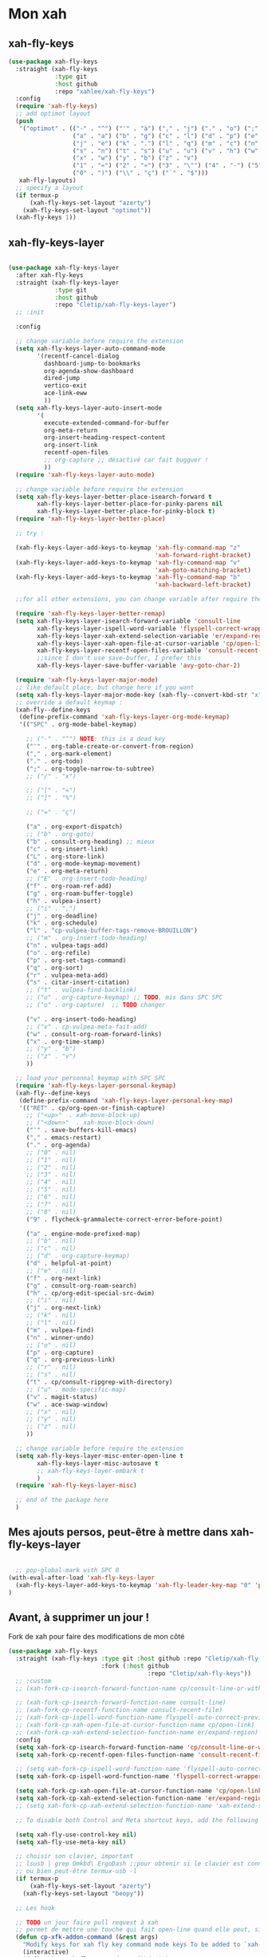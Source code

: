

* Mon xah



** xah-fly-keys
#+begin_src emacs-lisp :tangle no
  (use-package xah-fly-keys
    :straight (xah-fly-keys
               :type git
               :host github
               :repo "xahlee/xah-fly-keys")
    :config
    (require 'xah-fly-keys)
    ;; add optimot layout
    (push
     '("optimot" . (("-" . "^") ("'" . "à") ("," . "j") ("." . "o") (";" . "k") ("/" . "x") ("[" . "#") ("]" . "@") ("=" . "ç")
                    ("a" . "a") ("b" . "g") ("c" . "l") ("d" . "p") ("e" . "e") ("f" . "f") ("g" . "d") ("h" . "t") ("i" . ",")
                    ("j" . "è") ("k" . ".") ("l" . "q") ("m" . "c") ("n" . "r") ("o" . "i") ("p" . "é") ("q" . "y") ("r" . "'")
                    ("s" . "n") ("t" . "s") ("u" . "u") ("v" . "h") ("w" . "m")
                    ("x" . "w") ("y" . "b") ("z" . "v")
                    ("1" . "«") ("2" . "»") ("3" . "\"") ("4" . "-") ("5" . "+") ("6" . "*") ("7" . "/") ("8" . "=") ("9" . "(")
                    ("0" . ")") ("\\" . "ç") ("`" . "$")))
     xah-fly-layouts)
    ;; specify a layout
    (if termux-p
        (xah-fly-keys-set-layout "azerty")
      (xah-fly-keys-set-layout "optimot"))
    (xah-fly-keys 1))

#+end_src

** xah-fly-keys-layer
#+begin_src emacs-lisp :tangle no

  (use-package xah-fly-keys-layer
    :after xah-fly-keys
    :straight (xah-fly-keys-layer
               :type git
               :host github
               :repo "Cletip/xah-fly-keys-layer")
    ;; :init

    :config

    ;; change variable before require the extension
    (setq xah-fly-keys-layer-auto-command-mode
          '(recentf-cancel-dialog
            dashboard-jump-to-bookmarks
            org-agenda-show-dashboard
            dired-jump
            vertico-exit
            ace-link-eww
            ))
    (setq xah-fly-keys-layer-auto-insert-mode
          '(
            execute-extended-command-for-buffer
            org-meta-return
            org-insert-heading-respect-content
            org-insert-link
            recentf-open-files
            ;; org-capture ;; désactivé car fait bugguer !
            ))
    (require 'xah-fly-keys-layer-auto-mode)

    ;; change variable before require the extension
    (setq xah-fly-keys-layer-better-place-isearch-forward t
          xah-fly-keys-layer-better-place-for-pinky-parens nil
          xah-fly-keys-layer-better-place-for-pinky-block t)
    (require 'xah-fly-keys-layer-better-place)

    ;; try :

    (xah-fly-keys-layer-add-keys-to-keymap 'xah-fly-command-map "z"
                                           'xah-forward-right-bracket)
    (xah-fly-keys-layer-add-keys-to-keymap 'xah-fly-command-map "v"
                                           'xah-goto-matching-bracket)
    (xah-fly-keys-layer-add-keys-to-keymap 'xah-fly-command-map "b"
                                           'xah-backward-left-bracket)

    ;;for all other extensions, you can change variable after require the extension

    (require 'xah-fly-keys-layer-better-remap)
    (setq xah-fly-keys-layer-isearch-forward-variable 'consult-line
          xah-fly-keys-layer-ispell-word-variable 'flyspell-correct-wrapper
          xah-fly-keys-layer-xah-extend-selection-variable 'er/expand-region
          xah-fly-keys-layer-xah-open-file-at-cursor-variable 'cp/open-link
          xah-fly-keys-layer-recentf-open-files-variable 'consult-recent-file
          ;;since I don't use save-buffer, I prefer this
          xah-fly-keys-layer-save-buffer-variable 'avy-goto-char-2)

    (require 'xah-fly-keys-layer-major-mode)
    ;; like default place, but change here if you want
    (setq xah-fly-keys-layer-major-mode-key (xah-fly--convert-kbd-str "x"))
    ;; override a default keymap : 
    (xah-fly--define-keys
     (define-prefix-command 'xah-fly-keys-layer-org-mode-keymap)
     '(("SPC" . org-mode-babel-keymap)

       ;; ("-" . "^") NOTE: this is a dead key
       ("'" . org-table-create-or-convert-from-region)
       ("," . org-mark-element)
       ("." . org-todo)
       (";" . org-toggle-narrow-to-subtree)
       ;; ("/" . "x")

       ;; ("[" . "=")
       ;; ("]" . "%")

       ;; ("=" . "ç")

       ("a" . org-export-dispatch)
       ;; ("b" . org-goto)
       ("b" . consult-org-heading) ;; mieux
       ("c" . org-insert-link)
       ("L" . org-store-link)
       ("d" . org-mode-keymap-movement)
       ("e" . org-meta-return)
       ;; ("E" . org-insert-todo-heading)
       ("f" . org-roam-ref-add)
       ("g" . org-roam-buffer-toggle)
       ("h" . vulpea-insert)
       ;; ("i" . ",")
       ("j" . org-deadline)
       ("k" . org-schedule)
       ("l" . "cp-vulpea-buffer-tags-remove-BROUILLON")
       ;; ("m" . org-insert-todo-heading)
       ("n" . vulpea-tags-add)
       ("o" . org-refile)
       ("p" . org-set-tags-command)
       ("q" . org-sort)
       ("r" . vulpea-meta-add)
       ("s" . citar-insert-citation)
       ;; ("t" . vulpea-find-backlink)
       ;; ("u" . org-capture-keymap) ;; TODO, mis dans SPC SPC
       ;; ("u" . org-capture)  ;; TODO changer

       ("v" . org-insert-todo-heading)
       ;; ("v" . cp-vulpea-meta-fait-add)
       ("w" . consult-org-roam-forward-links)
       ("x" . org-time-stamp)
       ;; ("y" . "b")
       ;; ("z" . "v")
       ))

    ;; load your personnal keymap with SPC SPC
    (require 'xah-fly-keys-layer-personal-keymap)
    (xah-fly--define-keys
     (define-prefix-command 'xah-fly-keys-layer-personal-key-map)
     '(("RET" . cp/org-open-or-finish-capture)
       ;; ("<up>"  . xah-move-block-up)
       ;; ("<down>"  . xah-move-block-down)
       ("'" . save-buffers-kill-emacs)
       ("," . emacs-restart)
       ("." . org-agenda)
       ;; ("0" . nil)
       ;; ("1" . nil)
       ;; ("2" . nil)
       ;; ("3" . nil)
       ;; ("4" . nil)
       ;; ("5" . nil)
       ;; ("6" . nil)
       ;; ("7" . nil)
       ;; ("8" . nil)
       ("9" . flycheck-grammalecte-correct-error-before-point)

       ("a" . engine-mode-prefixed-map)
       ;; ("b" . nil)
       ;; ("c" . nil)
       ;; ("d" . org-capture-keymap)
       ("d" . helpful-at-point)
       ;; ("e" . nil)
       ("f" . org-next-link)
       ("g" . consult-org-roam-search)
       ("h" . cp/org-edit-special-src-dwim)
       ;; ("i" . nil)
       ("j" . org-next-link)
       ;; ("k" . nil)
       ;; ("l" . nil)
       ("m" . vulpea-find)
       ("n" . winner-undo)
       ;; ("o" . nil)
       ("p" . org-capture)
       ("q" . org-previous-link)
       ;; ("r" . nil)
       ;; ("s" . nil)
       ("t" . cp/consult-ripgrep-with-directory)
       ;; ("u" . mode-specific-map)
       ("v" . magit-status)
       ("w" . ace-swap-window)
       ;; ("x" . nil)
       ;; ("y" . nil)
       ;; ("z" . nil)
       ))

    ;; change variable before require the extension
    (setq xah-fly-keys-layer-misc-enter-open-line t
          xah-fly-keys-layer-misc-autosave t
          ;; xah-fly-keys-layer-embark t
          )
    (require 'xah-fly-keys-layer-misc)

    ;; end of the package here
    )

#+end_src


** Mes ajouts persos, peut-être à mettre dans xah-fly-keys-layer

#+begin_src emacs-lisp

    ;; pop-global-mark with SPC 0
  (with-eval-after-load 'xah-fly-keys-layer
    (xah-fly-keys-layer-add-keys-to-keymap 'xah-fly-leader-key-map "0" 'pop-global-mark)
  )
#+end_src



** Avant, à supprimer un jour !
Fork de xah pour faire des modifications de mon côté


#+begin_src emacs-lisp :tangle no
  (use-package xah-fly-keys
    :straight (xah-fly-keys :type git :host github :repo "Cletip/xah-fly-keys"
                            :fork (:host github
                                         :repo "Cletip/xah-fly-keys"))
    ;; :custom
    ;; (xah-fork-cp-isearch-forward-function-name cp/consult-line-or-with-word)

    ;; (xah-fork-cp-isearch-forward-function-name consult-line)
    ;; (xah-fork-cp-recentf-function-name consult-recent-file)
    ;; (xah-fork-cp-ispell-word-function-name flyspell-auto-correct-previous-word)
    ;; (xah-fork-cp-xah-open-file-at-cursor-function-name cp/open-link)
    ;; (xah-fork-cp-xah-extend-selection-function-name er/expand-region)
    :config
    (setq xah-fork-cp-isearch-forward-function-name 'cp/consult-line-or-with-word)
    (setq xah-fork-cp-recentf-open-files-function-name 'consult-recent-file)

    ;; (setq xah-fork-cp-ispell-word-function-name 'flyspell-auto-correct-previous-word)
    (setq xah-fork-cp-ispell-word-function-name 'flyspell-correct-wrapper)

    (setq xah-fork-cp-xah-open-file-at-cursor-function-name 'cp/open-link)
    (setq xah-fork-cp-xah-extend-selection-function-name 'er/expand-region)
    ;; (setq xah-fork-cp-xah-extend-selection-function-name 'xah-extend-selection)

    ;; To disable both Control and Meta shortcut keys, add the following lines to you init.el before (require 'xah-fly-keys):

    (setq xah-fly-use-control-key nil)
    (setq xah-fly-use-meta-key nil)

    ;; choisir son clavier, important
    ;; lsusb | grep Omkbd\ ErgoDash ;;pour obtenir si le clavier est connecté
    ;; ou bien peut-être termux-usb -l
    (if termux-p
        (xah-fly-keys-set-layout "azerty")
      (xah-fly-keys-set-layout "beopy"))

    ;; Les hook	

    ;; TODO un jour faire pull request à xah
    ;; permet de mettre une touche qui fait open-line quand elle peut, sinon elle fait la touche entrée. À voir avec les commandes qui appele le
    (defun cp-xfk-addon-command (&rest args)
      "Modify keys for xah fly key command mode keys To be added to `xah-fly-command-mode-activate-hook'"
      (interactive)
      (define-key xah-fly-command-map (kbd "i")
        (if (or buffer-read-only
                (string-equal major-mode "minibuffer-mode")
                ;; (string-equal major-mode "org-agenda-mode")
                ;; (string-equal major-mode "fundamental-mode")
                )
            (kbd "RET")
          'open-line)))

    ;; (add-hook 'xah-fly-command-mode-activate-hook 'cp-xfk-addon-command)
    (add-to-list 'window-state-change-functions 'cp-xfk-addon-command)

    ;; (remove-hook 'xah-fly-command-mode-activate-hook 'cp-xfk-addon-command)

    (defvar cp/xfk-auto-command-mode-fns '()
      "List of functions to automatically call xah-fly-command-mode-activate on.")
    (setq cp/xfk-auto-command-mode-fns
          '(dashboard-jump-to-recents
            dashboard-jump-to-projects
            recentf-cancel-dialog
            dashboard-jump-to-bookmarks
            org-agenda-show-dashboard
            dashboard-jump-to-if-dashboardweekagenda-agenda-for-the-coming-week-agenda-for-today

            ;; pour le hook, et donc activer la touche entrée ou pas
            dired-jump
            vertico-exit

            ace-link-eww
            ;; More function names
            ))

    (defun cp/xfk-auto-command-mode-activate ()
      "Wires xah-fly-command-mode-activate to all functions from cp/xfk-auto-command-mode-fns."
      (dolist (element cp/xfk-auto-command-mode-fns)
        (advice-add element :after #'xah-fly-command-mode-activate)))
    (cp/xfk-auto-command-mode-activate)

    (defvar cp/xfk-auto-insert-mode-fns '()
      "List of functions to automatically call xah-fly-insert-mode-activate on.")
    (setq cp/xfk-auto-insert-mode-fns
          '(
            execute-extended-command-for-buffer
            org-meta-return
            org-insert-heading-respect-content
            org-insert-link
            recentf-open-files

            ;; org-capture ;; désactivé car fait bugguer !
            ;; eww ;; pour faire "ace-link-eww" direct après
            ;; More function names here
            ))

    (defun cp/xfk-auto-insert-mode-activate ()
      "Wires xah-fly-insert-mode-activate to all functions from cp/xfk-auto-insert-mode-fns."
      (dolist (element cp/xfk-auto-insert-mode-fns)
        (advice-add element :after #'xah-fly-insert-mode-activate)))
    (cp/xfk-auto-insert-mode-activate)

    ;;pour la commande xah-run-current-file
    (setq xah-run-current-file-hashtable
          #s(hash-table
             size 100
             test equal
             data
             (
              "clj" "clj"
              "go" "go run"
              "hs" "runhaskell"
              "java" "javac"
              "js" "deno run"
              "latex" "pdflatex"
              "m" "wolframscript -file"
              "mjs" "node --experimental-modules "
              "ml" "ocaml"
              "php" "php"
              "pl" "perl"
              "ps1" "pwsh"
              "py" "python3"
              "py2" "python2"
              "py3" "python3"
              "rb" "ruby"
              "rkt" "racket"
              "sh" "bash"
              "tex" "pdflatex"
              "ts" "deno run"
              "tsx" "tsc"
              "vbs" "cscript"
              "wl" "wolframscript -file"
              "wls" "wolframscript -file"
              ;; "pov" "/usr/local/bin/povray +R2 +A0.1 +J1.2 +Am2 +Q9 +H480 +W640"
              )))



    (xah-fly--define-keys
     (define-prefix-command 'layer-xah-fly-keys-personal-key-map)
     '(
       ("RET" . cp/org-open-or-finish-capture) ;;cp
       ;; ("<up>"  . xah-move-block-up)
       ;; ("<down>"  . xah-move-block-down)
       ("'" . save-buffers-kill-emacs)
       ("," . emacs-restart)
       ("." . org-agenda)

       ;; ("0" . nil)
       ;; ("1" . nil)
       ;; ("2" . nil)
       ;; ("3" . nil)
       ;; ("4" . nil)
       ;; ("5" . nil)
       ;; ("6" . nil)
       ;; ("7" . nil)
       ;; ("8" . nil)
       ("9" . flycheck-grammalecte-correct-error-before-point)

       ("a" . engine-mode-prefixed-map)
       ;; ("b" . nil)
       ;; ("c" . nil)
       ;; ("d" . org-capture-keymap)	 ;; TODO,
       ;; ("d" . org-capture)
       ("d" . helpful-at-point)
       ;; ("e" . nil)
       ("f" . org-next-link)

       ("g" . consult-org-roam-search)
       ("h" . cp/org-edit-special-src-dwim)
       ;; ("i" . nil)
       ("j" . org-next-link)
       ;; ("k" . nil)
       ;; ("l" . nil)
       ("m" . vulpea-find)
       ("n" . winner-undo)
       ;; ("o" . nil)
       ("p" . org-capture)
       ("q" . org-previous-link)
       ;; ("r" . nil)
       ;; ("s" . nil)
       ("t" . cp/consult-ripgrep-with-directory)
       ;; ("u" . mode-specific-map)
       ("v" . magit-status)
       ("w" . ace-swap-window)
       ;; ("x" . nil)
       ;; ("y" . nil)
       ("z" . tool-bar-mode)

       ;;
       ))

    )
#+end_src
* Mes nouvelles fonctions

** Ouvrir un lien

#+begin_src emacs-lisp
  (defun cp/open-link ()
    ""
    (interactive)
    (if (string-equal (org-agenda-open-link) "No link to open here")
        (xah-open-file-at-cursor)
       (org-agenda-open-link)))
#+end_src



** Nouvelle fonction de recherche

#+begin_src emacs-lisp
  (defun cp/consult-line-or-with-word ()
    "Call `consult-line' on current word or text selection.
              “word” here is A to Z, a to z, and hyphen 「-」 and underline 「_」, independent of syntax table.
              URL `http://xahlee.info/emacs/emacs/modernization_isearch.html'
              Version 2015-04-09"
    (interactive)
    (let ($p1 $p2)
      (if (use-region-p)
          (progn
            (message "salut")
            (setq $p1 (region-beginning))
            (setq $p2 (region-end)))
        (save-excursion
          (setq $p1 (point))
          (setq $p2 (point))))
      (setq mark-active nil)
      (when (< $p1 (point))
        (goto-char $p1))
      (consult-line (buffer-substring-no-properties $p1 $p2))))
#+end_src

** Insertion de tilde


#+begin_src emacs-lisp
(with-eval-after-load 'xah-fly-keys-layer
  (defun cp/xah-insert-tilde () (interactive) (xah-insert-bracket-pair "~" "~") ) (xah-fly-keys-layer-add-keys-to-keymap 'xah-fly-leader-key-map "e o" 'cp/xah-insert-tilde))
#+end_src

* Touche xah pour l'historique du mini-buffer


#+begin_src emacs-lisp

  (define-key minibuffer-mode-map [remap previous-line] #'previous-line-or-history-element)
  (define-key minibuffer-mode-map [remap next-line] #'next-line-or-history-element)

#+end_src

* TODO Mise en place des touches CTRL ALT etc en fonction du clavier
:LOGBOOK:
- State "TODO"       from              [2022-10-01 Sat 15:48]
:END:

** Les touches contrôles au bon endroit (fonction)



#+begin_src emacs-lisp

  (defun touches-controle-au-bon-endroit ()
    "Permet de mapper les touches contrôle aux endroit définit dans le fichier Xmodmap"
    (interactive)
    ;; (shell-command "setxkbmap -option caps:none")
    (shell-command "xmodmap ~/.dotfiles/fichiersSauvegardePc/Xmodmap")     
    )

  ;; chargement des touches au démarrage
  ;; (touches-controle-au-bon-endroit)

  (defun ancien-raccourcis-de-base ()
    ""
    (interactive)
    (org-babel-load-file (expand-file-name "/home/utilisateur/.dotfiles/.emacs.d/lisp/LayerXahFlyKey/LayerXahFlyKey.org"))
    )


#+end_src

** Test si le clavier est connecté


[[https://stackoverflow.com/questions/29146545/identifying-which-keyboard-has-a-keystroke-originated-from-from-within-emacs][lien du stackoverflow]]


#+begin_src emacs-lisp

  (defun usb-device-connected-p (device) 
    (< 0 (length (cl-remove-if-not (lambda (x) (cl-search device x)) 
                                   (split-string (shell-command-to-string "lsusb") "\n")))))

#+end_src


** Activation 
:LOGBOOK:
- State "TODO"       from              [2022-10-01 Sat 15:49]
:END:

#+begin_src emacs-lisp

    (setq my-keyboard-p (usb-device-connected-p "ErgoDash"))

    (when (and (not termux-p) (not my-keyboard-p))
      (touches-controle-au-bon-endroit)
      )



    ;; (if (usb-device-connected-p "Microsoft Corp. Natural Ergonomic Keyboard")
    ;;     (progn (global-set-key (kbd "<XF86Forward>") 'next-buffer)
    ;;            (global-set-key (kbd "<XF86Back>") 'previous-buffer)
    ;;            (global-set-key (kbd "<XF86Favorites>") 'buffer-menu)
    ;;            (global-set-key (kbd "<XF86HomePage>") 'buffer-menu))
    ;; )

    ;; (setq device "Intel Corp.")

#+end_src

* Hydra
* Chargement de mes abbréviation 

#+begin_src emacs-lisp
  (load "~/.emacs.d/config/lisp/my-abbrev.el") 
#+end_src

* Compter le nombre de chaque commande faite (bien pour optimiser les raccourcis)

keyfreq-show pour voir le nombre de commandes

#+begin_src emacs-lisp
  (use-package keyfreq
    :config
    ;;   Pour exclure des commandes 
    (setq keyfreq-excluded-commands
          '(
            mouse-drag-region
            lsp-ui-doc--handle-mouse-movement
            mouse-set-point
            mwheel-scroll
            )
    )
    (keyfreq-mode 1)
    (keyfreq-autosave-mode 1)
    )

#+end_src
